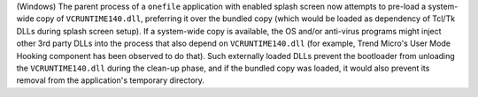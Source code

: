 (Windows) The parent process of a ``onefile`` application with enabled
splash screen now attempts to pre-load a system-wide copy of
``VCRUNTIME140.dll``, preferring it over the bundled copy (which would
be loaded as dependency of Tcl/Tk DLLs during splash screen setup).
If a system-wide copy is available, the OS and/or anti-virus
programs might inject other 3rd party DLLs into the process that
also depend on ``VCRUNTIME140.dll`` (for example, Trend Micro's User Mode
Hooking component has been observed to do that). Such externally loaded
DLLs prevent the bootloader from unloading the ``VCRUNTIME140.dll``
during the clean-up phase, and if the bundled copy was loaded, it would
also prevent its removal from the application's temporary directory.
